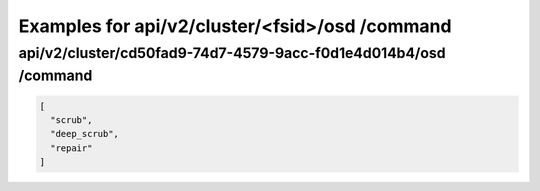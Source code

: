 Examples for api/v2/cluster/<fsid>/osd /command
===============================================

api/v2/cluster/cd50fad9-74d7-4579-9acc-f0d1e4d014b4/osd /command
----------------------------------------------------------------

.. code-block:: json

   [
     "scrub", 
     "deep_scrub", 
     "repair"
   ]


